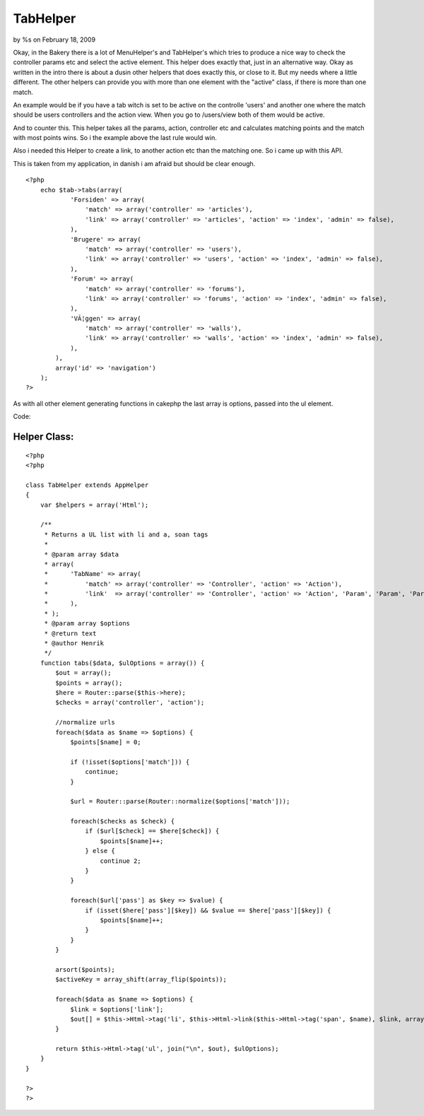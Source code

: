TabHelper
=========

by %s on February 18, 2009

Okay, in the Bakery there is a lot of MenuHelper's and TabHelper's
which tries to produce a nice way to check the controller params etc
and select the active element. This helper does exactly that, just in
an alternative way.
Okay as written in the intro there is about a dusin other helpers that
does exactly this, or close to it. But my needs where a little
different. The other helpers can provide you with more than one
element with the "active" class, if there is more than one match.

An example would be if you have a tab witch is set to be active on the
controlle 'users' and another one where the match should be users
controllers and the action view. When you go to /users/view both of
them would be active.

And to counter this. This helper takes all the params, action,
controller etc and calculates matching points and the match with most
points wins. So i the example above the last rule would win.

Also i needed this Helper to create a link, to another action etc than
the matching one. So i came up with this API.

This is taken from my application, in danish i am afraid but should be
clear enough.

::

    
    <?php
        echo $tab->tabs(array(
                'Forsiden' => array(
                    'match' => array('controller' => 'articles'),
                    'link' => array('controller' => 'articles', 'action' => 'index', 'admin' => false),
                ),
                'Brugere' => array(
                    'match' => array('controller' => 'users'),
                    'link' => array('controller' => 'users', 'action' => 'index', 'admin' => false),
                ),
                'Forum' => array(
                    'match' => array('controller' => 'forums'),
                    'link' => array('controller' => 'forums', 'action' => 'index', 'admin' => false),
                ),
                'VÃ¦ggen' => array(
                    'match' => array('controller' => 'walls'),
                    'link' => array('controller' => 'walls', 'action' => 'index', 'admin' => false),
                ),
            ),
            array('id' => 'navigation')
        );
    ?>

As with all other element generating functions in cakephp the last
array is options, passed into the ul element.

Code:

Helper Class:
`````````````

::

    <?php 
    <?php 
    
    class TabHelper extends AppHelper
    {
        var $helpers = array('Html');
        
        /**
         * Returns a UL list with li and a, soan tags
         *
         * @param array $data
         * array(
         *      'TabName' => array(
         *          'match' => array('controller' => 'Controller', 'action' => 'Action'),
         *          'link'  => array('controller' => 'Controller', 'action' => 'Action', 'Param', 'Param', 'Param'),
         *      ),
         * );
         * @param array $options 
         * @return text
         * @author Henrik
         */
        function tabs($data, $ulOptions = array()) {
            $out = array();
            $points = array();
            $here = Router::parse($this->here);
            $checks = array('controller', 'action');
            
            //normalize urls
            foreach($data as $name => $options) {
                $points[$name] = 0;
                
                if (!isset($options['match'])) {
                    continue;
                }
                
                $url = Router::parse(Router::normalize($options['match']));
                
                foreach($checks as $check) {
                    if ($url[$check] == $here[$check]) {
                        $points[$name]++;
                    } else {
                        continue 2;
                    }
                }
                
                foreach($url['pass'] as $key => $value) {
                    if (isset($here['pass'][$key]) && $value == $here['pass'][$key]) {
                        $points[$name]++;
                    }
                }
            }
            
            arsort($points);
            $activeKey = array_shift(array_flip($points));
            
            foreach($data as $name => $options) {
                $link = $options['link'];
                $out[] = $this->Html->tag('li', $this->Html->link($this->Html->tag('span', $name), $link, array(), null, false), ife($name == $activeKey, array('class' => 'active')));
            }
            
            return $this->Html->tag('ul', join("\n", $out), $ulOptions);
        }
    }
    
    ?>
    ?>


.. meta::
    :title: TabHelper
    :description: CakePHP Article related to helper,menu,tabs,tab,peytz,henrik,Helpers
    :keywords: helper,menu,tabs,tab,peytz,henrik,Helpers
    :copyright: Copyright 2009 
    :category: helpers


